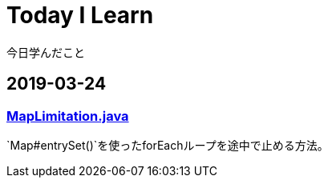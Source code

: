 = Today I Learn
今日学んだこと

:toc:

== 2019-03-24
=== link:MapLimitation.java[MapLimitation.java]
`Map#entrySet()`を使ったforEachループを途中で止める方法。